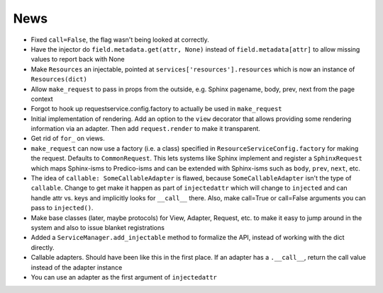 ====
News
====

- Fixed ``call=False``, the flag wasn't being looked at correctly.

- Have the injector do ``field.metadata.get(attr, None)``
  instead of ``field.metadata[attr]`` to allow missing values
  to report back with None

- Make ``Resources`` an injectable, pointed at
  ``services['resources'].resources`` which is now an instance of
  ``Resources(dict)``

- Allow ``make_request`` to pass in props from the outside, e.g.
  Sphinx pagename, body, prev, next from the page context

- Forgot to hook up requestservice.config.factory to actually be used in
  ``make_request``

- Initial implementation of rendering. Add an option to the ``view``
  decorator that allows providing some rendering information via an
  adapter. Then add ``request.render`` to make it transparent.

- Get rid of ``for_`` on views.

- ``make_request`` can now use a factory (i.e. a class) specified in
  ``ResourceServiceConfig.factory`` for making the request. Defaults to
  ``CommonRequest``.  This lets systems like Sphinx implement and register
  a ``SphinxRequest`` which maps Sphinx-isms to Predico-isms and can be
  extended with Sphinx-isms such as ``body``, ``prev``, ``next``, etc.

- The idea of ``callable: SomeCallableAdapter`` is flawed, because
  ``SomeCallableAdapter`` isn't the type of ``callable``. Change to
  get make it happen as part of ``injectedattr`` which will change to
  ``injected`` and can handle attr vs. keys and implicitly looks
  for ``__call__`` there. Also, make call=True or call=False arguments
  you can pass to ``injected()``.

- Make base classes (later, maybe protocols) for View, Adapter, Request,
  etc. to make it easy to jump around in the system and also to issue
  blanket registrations

- Added a ``ServiceManager.add_injectable`` method to formalize
  the API, instead of working with the dict directly.

- Callable adapters. Should have been like this in the first place. If
  an adapter has a ``.__call__``, return the call value instead of the
  adapter instance

- You can use an adapter as the first argument of ``injectedattr``